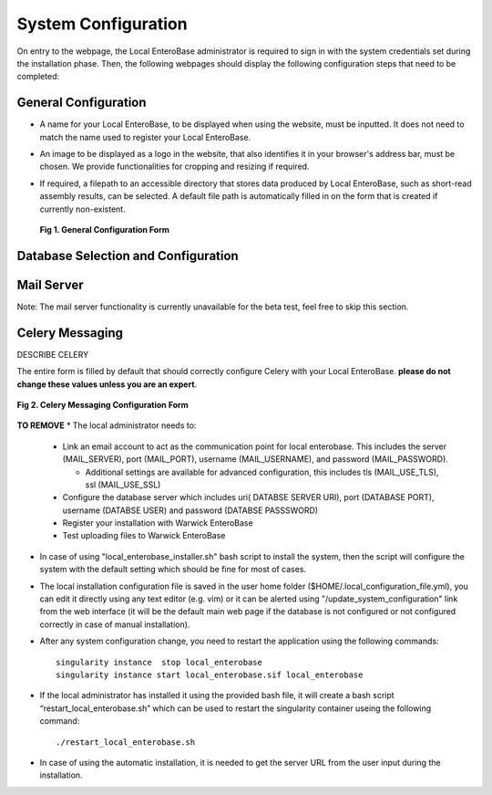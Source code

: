 System Configuration
---------------------

On entry to the webpage, the Local EnteroBase administrator is required to sign in with the system credentials set during
the installation phase. Then, the following webpages should display the following configuration steps that need to be completed:

General Configuration
=======================

* A name for your Local EnteroBase, to be displayed when using the website, must be inputted. It does not need to match the name used to register your Local EnteroBase.
* An image to be displayed as a logo in the website, that also identifies it in your browser's address bar, must be chosen. We provide functionalities for cropping and resizing if required.
* If required, a filepath to an accessible directory that stores data produced by Local EnteroBase, such as short-read assembly results, can be selected. A default file path is automatically
  filled in on the form that is created if currently non-existent.

  .. figure:: ../images/general_config.png
     :align: center
     :class: with-border
     :alt: General Configuration Form

     **Fig 1. General Configuration Form**

Database Selection and Configuration
======================================



Mail Server
===============

Note: The mail server functionality is currently unavailable for the beta test, feel free to skip this section.


Celery Messaging
=================

DESCRIBE CELERY

The entire form is filled by default that should correctly configure Celery with your Local EnteroBase. **please do not change these values unless you are an expert**.

.. figure:: ../images/celery_messaging.png
   :align: center
   :class: with-border
   :alt: Celery Messaging Configuration Form*

   **Fig 2. Celery Messaging Configuration Form**


**TO REMOVE**
* The local administrator needs to:

  * Link an email account to act as the communication point for local enterobase. This includes the server (MAIL_SERVER), port (MAIL_PORT), username (MAIL_USERNAME), and password (MAIL_PASSWORD).

    * Additional settings are available for advanced configuration, this includes tls (MAIL_USE_TLS), ssl (MAIL_USE_SSL)
  * Configure the database server which includes uri( DATABSE SERVER URI), port (DATABASE PORT), username (DATABSE USER) and password (DATABSE PASSSWORD)
  * Register your installation with Warwick EnteroBase
  * Test uploading files to Warwick EnteroBase



* In case of using "local_enterobase_installer.sh" bash script to install the system, then the script will configure the system with the default setting which should be fine for most of cases.

* The local installation configuration file is saved in the user home folder ($HOME/.local_configuration_file.yml), you can edit it directly using any text editor (e.g. vim) or it can be alerted using "/update_system_configuration"  link from the web interface (it will be the default main web page if the database is not configured or not configured correctly in case of manual installation).

* After any system configuration change, you need to restart the application using the following commands:

  ::

    singularity instance  stop local_enterobase
    singularity instance start local_enterobase.sif local_enterobase

* If the local administrator has installed it using the provided bash file, it will create a bash script “restart_local_enterobase.sh” which can be used to restart the singularity container useing the following command:

  ::

    ./restart_local_enterobase.sh

* In case of using the automatic installation, it is needed to get the server URL from the user input during the installation.
